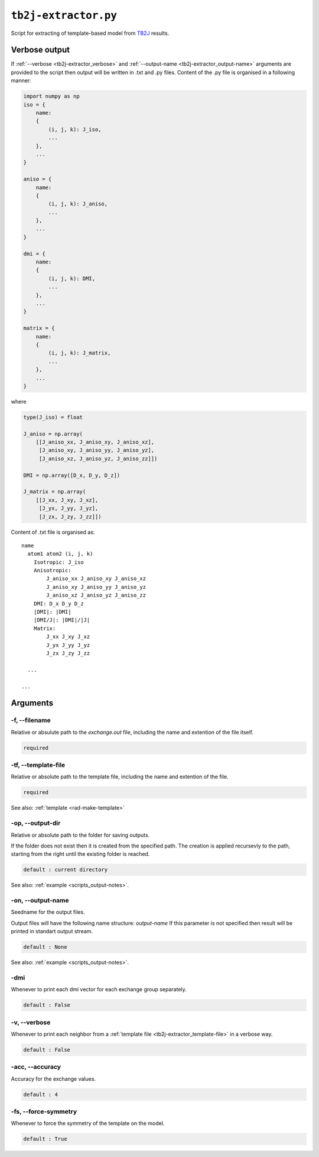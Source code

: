 .. _tb2j-extractor:

*********************
``tb2j-extractor.py``
*********************

Script for extracting of template-based model from 
`TB2J <https://tb2j.readthedocs.io/en/latest/>`_ results.


.. _tb2j-extractor_verbose-ref:

Verbose output
==============
If :ref:`--verbose <tb2j-extractor_verbose>` and 
:ref:`--output-name <tb2j-extractor_output-name>` arguments are provided to 
the script then output will be written in .txt and .py files.
Content of the .py file is organised in a following manner:

.. code-block:: python

    import numpy as np 
    iso = {
        name:
        {
            (i, j, k): J_iso,
            ...
        },
        ...
    }

    aniso = {
        name:
        {
            (i, j, k): J_aniso,
            ...
        },
        ...
    }

    dmi = {
        name:
        {
            (i, j, k): DMI,
            ...
        },
        ...
    }

    matrix = {
        name:
        {
            (i, j, k): J_matrix,
            ...
        },
        ...
    }

where 

.. code-block:: python

    type(J_iso) = float

    J_aniso = np.array(
        [[J_aniso_xx, J_aniso_xy, J_aniso_xz],
         [J_aniso_xy, J_aniso_yy, J_aniso_yz],
         [J_aniso_xz, J_aniso_yz, J_aniso_zz]])

    DMI = np.array([D_x, D_y, D_z])

    J_matrix = np.array(
        [[J_xx, J_xy, J_xz],
         [J_yx, J_yy, J_yz],
         [J_zx, J_zy, J_zz]])

Content of .txt file is organised as: ::

    name
      atom1 atom2 (i, j, k)
        Isotropic: J_iso
        Anisotropic:
            J_aniso_xx J_aniso_xy J_aniso_xz
            J_aniso_xy J_aniso_yy J_aniso_yz
            J_aniso_xz J_aniso_yz J_aniso_zz
        DMI: D_x D_y D_z
        |DMI|: |DMI|
        |DMI/J|: |DMI|/|J|
        Matrix:
            J_xx J_xy J_xz
            J_yx J_yy J_yz
            J_zx J_zy J_zz
      
      ...
    
    ...

Arguments
=========

.. _tb2j-extractor_filename:

-f, --filename
--------------
Relative or absulute path to the *exchange.out* file,
including the name and extention of the file itself.

.. code-block:: text

    required

.. _tb2j-extractor_template-file:

-tf, --template-file
--------------------
Relative or absolute path to the template file, 
including the name and extention of the file.

.. code-block:: text

    required


See also: :ref:`template <rad-make-template>`


.. _tb2j-extractor_output-dir:

-op, --output-dir
-----------------
Relative or absolute path to the folder for saving outputs.

If the folder does not exist then it is created from the specified path.
The creation is applied recursevly to the path, starting from the right
until the existing folder is reached.

.. code-block:: text

    default : current directory

See also: :ref:`example <scripts_output-notes>`.


.. _tb2j-extractor_output-name:

-on, --output-name
------------------
Seedname for the output files.

Output files will have the following name structure: *output-name*
If this parameter is not specified then result will be printed in 
standart output stream.

.. code-block:: text

    default : None

See also: :ref:`example <scripts_output-notes>`.


.. _tb2j-extractor_dmi:

-dmi
----
Whenever to print each dmi vector for each exchange group separately.

.. code-block:: text

    default : False


.. _tb2j-extractor_verbose:

-v, --verbose
-------------
Whenever to print each neighbor from a 
:ref:`template file <tb2j-extractor_template-file>` in a verbose way.

.. code-block:: text

    default : False

.. _tb2j-extractor_accuracy:

-acc, --accuracy
----------------
Accuracy for the exchange values.

.. code-block:: text

    default : 4

.. _tb2j-extractor_force-symmetry:

-fs, --force-symmetry
---------------------
Whenever to force the symmetry of the template on the model.

.. code-block:: text

    default : True


